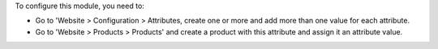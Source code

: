 To configure this module, you need to:

* Go to 'Website > Configuration > Attributes, create one or more and add more than one value for each attribute.
* Go to 'Website > Products > Products' and create a product with this
  attribute and assign it an attribute value.
